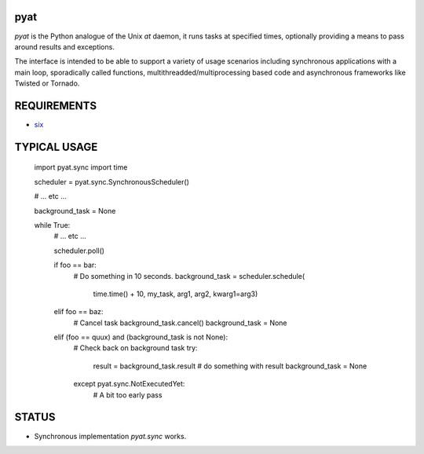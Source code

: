 pyat
====

.. image:: https://travis-ci.org/vrtsystems/pyat.svg?branch=master
    :target: https://travis-ci.org/vrtsystems/pyat
.. image:: https://coveralls.io/repos/vrtsystems/pyat/badge.svg?branch=master&service=github
    :target: https://coveralls.io/github/vrtsystems/pyat?branch=master

`pyat` is the Python analogue of the Unix `at` daemon, it runs tasks at
specified times, optionally providing a means to pass around results and
exceptions.

The interface is intended to be able to support a variety of usage scenarios
including synchronous applications with a main loop, sporadically called
functions, multithreadded/multiprocessing based code and asynchronous frameworks
like Twisted or Tornado.

REQUIREMENTS
============

- `six`_

TYPICAL USAGE
=============

    import pyat.sync
    import time

    scheduler = pyat.sync.SynchronousScheduler()

    # ... etc ...

    background_task = None

    while True:
        # ... etc ...

        scheduler.poll()

        if foo == bar:
            # Do something in 10 seconds.
            background_task = scheduler.schedule(
                time.time() + 10, my_task, arg1, arg2, kwarg1=arg3)

        elif foo == baz:
            # Cancel task
            background_task.cancel()
            background_task = None

        elif (foo == quux) and (background_task is not None):
            # Check back on background task
            try:
                result = background_task.result
                # do something with result
                background_task = None
            except pyat.sync.NotExecutedYet:
                # A bit too early
                pass
                
STATUS
======

- Synchronous implementation `pyat.sync` works.

.. _`six`: https://pythonhosted.org/six/
